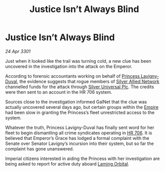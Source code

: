 :PROPERTIES:
:ID:       2439022a-d5d5-462b-b074-f563b90943ea
:END:
#+title: Justice Isn’t Always Blind
#+filetags: :Empire:3301:galnet:

* Justice Isn’t Always Blind

/24 Apr 3301/

Just when it looked like the trail was turning cold, a new clue has
been uncovered in the investigation into the attack on the Emperor.

According to forensic accountants working on behalf of [[id:34f3cfdd-0536-40a9-8732-13bf3a5e4a70][Princess
Lavigny-Duval]], the evidence suggests that rogue members of [[id:8c17d34d-72ce-4b62-b4a1-a9cf789fbc9d][Silver
Allied Network]] channelled funds for the attack through [[id:6039fc3b-3e2e-442d-8f35-0ee79a4125c3][Silver
Universal Plc]]. The credits were then sent to an account in the HR 706
system.

Sources close to the investigation informed GalNet that the clue was
actually uncovered several days ago, but certain groups within the
[[id:77cf2f14-105e-4041-af04-1213f3e7383c][Empire]] had been slow in granting the Princess’s fleet unrestricted
access to the system.

Whatever the truth, Princess Lavigny-Duval has finally sent word for
her fleet to begin dismantling all crime syndicates operating in
[[id:9aad751b-a749-4fee-a990-d7da57714653][HR 706]]. It is believed that Emperor’s Grace has lodged a formal
complaint with the Senate over Senator Lavigny’s incursion into their
system, but so far the complaint has gone unanswered.

Imperial citizens interested in aiding the Princess with her
investigation are being asked to report for active duty aboard [[id:2343096d-b460-4a97-87ff-5bbd12670b4f][Laming
Orbital]].
